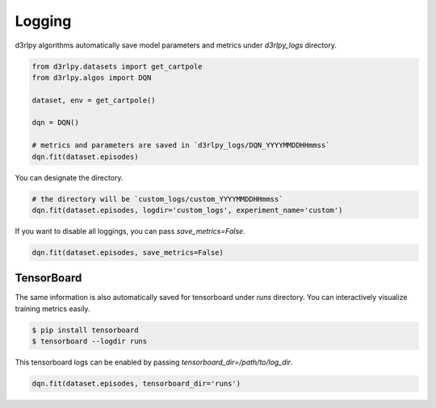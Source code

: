 Logging
=======

d3rlpy algorithms automatically save model parameters and metrics under
`d3rlpy_logs` directory.

.. code-block:: python

    from d3rlpy.datasets import get_cartpole
    from d3rlpy.algos import DQN

    dataset, env = get_cartpole()

    dqn = DQN()

    # metrics and parameters are saved in `d3rlpy_logs/DQN_YYYYMMDDHHmmss`
    dqn.fit(dataset.episodes)

You can designate the directory.

.. code-block:: python

    # the directory will be `custom_logs/custom_YYYYMMDDHHmmss`
    dqn.fit(dataset.episodes, logdir='custom_logs', experiment_name='custom')

If you want to disable all loggings, you can pass `save_metrics=False`.

.. code-block:: python

   dqn.fit(dataset.episodes, save_metrics=False)

TensorBoard
-----------

The same information is also automatically saved for tensorboard under `runs`
directory.
You can interactively visualize training metrics easily.


.. code-block:: shell

    $ pip install tensorboard
    $ tensorboard --logdir runs

This tensorboard logs can be enabled by passing `tensorboard_dir=/path/to/log_dir`.

.. code-block:: python

    dqn.fit(dataset.episodes, tensorboard_dir='runs')
